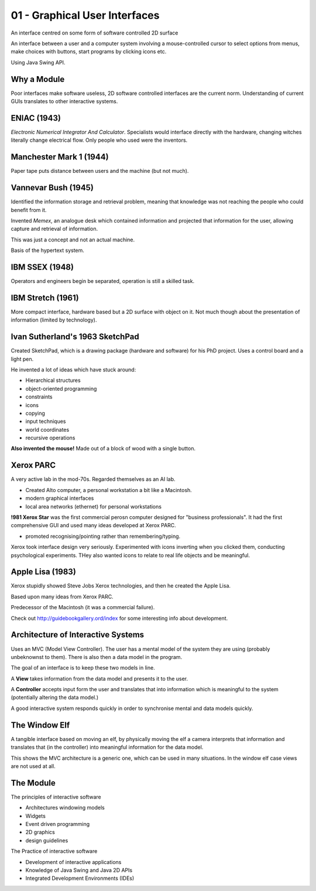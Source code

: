 .. _G52GUI01:

==============================
01 - Graphical User Interfaces
==============================

An interface centred on some form of software controlled 2D surface

An interface between a user and a computer system involving a mouse-controlled cursor to select options from menus, make choices with buttons, start programs by clicking icons etc.

Using Java Swing API.

Why a Module
============

Poor interfaces make software useless, 2D software controlled interfaces are the current norm. Understanding of current GUIs translates to other interactive systems.

ENIAC (1943)
============

*Electronic Numerical Integrator And Calculator*. Specialists would interface directly with the hardware, changing witches literally change electrical flow. Only people who used were the inventors.

Manchester Mark 1 (1944)
=======================

Paper tape puts distance between users and the machine (but not much).

Vannevar Bush (1945)
====================

Identified the information storage and retrieval problem, meaning that knowledge was not reaching the people who could benefit from it.

Invented *Memex*, an analogue desk which contained information and projected that information for the user, allowing capture and retrieval of information.

This was just a concept and not an actual machine.

Basis of the hypertext system.

IBM SSEX (1948)
===============

Operators and engineers begin be separated, operation is still a skilled task.

IBM Stretch (1961)
==================

More compact interface, hardware based but a 2D surface with object on it. Not much though about the presentation of information (limited by technology).

Ivan Sutherland's 1963 SketchPad
================================

Created SketchPad, which is a drawing package (hardware and software) for his PhD project. Uses a control board and a light pen.

He invented a lot of ideas which have stuck around:

* Hierarchical structures
* object-oriented programming
* constraints
* icons
* copying
* input techniques
* world coordinates
* recursive operations

**Also invented the mouse!** Made out of a block of wood with a single button.

Xerox PARC
==========

A very active lab in the mod-70s. Regarded themselves as an AI lab.

* Created Alto computer, a personal workstation a bit like a Macintosh.
* modern graphical interfaces
* local area networks (ethernet) for personal workstations

**!981 Xerox Star** was the first commercial perosn computer designed for "business professionals". It had the first comprehensive GUI and used many ideas developed at Xerox PARC.

* promoted recognising/pointing rather than remembering/typing.

Xerox took interface design very seriously. Experimented with icons inverting when you clicked them, conducting psychological experiments. THey also wanted icons to relate to real life objects and be meaningful.

Apple Lisa (1983)
=================

Xerox stupidly showed Steve Jobs Xerox technologies, and then he created the Apple Lisa.

Based upon many ideas from Xerox PARC.

Predecessor of the Macintosh (it was a commercial failure).

Check out http://guidebookgallery.ord/index for some interesting info about development.

Architecture of Interactive Systems
===================================

Uses an MVC (Model View Controller). The user has a mental model of the system they are using (probably unbeknownst to them). There is also then a data model in the program.

The goal of an interface is to keep these two models in line.

A **View** takes information from the data model and presents it to the user.

A **Controller** accepts input form the user and translates that into information which is meaningful to the system (potentially altering the data model.)

A good interactive system responds quickly in order to synchronise mental and data models quickly.

The Window Elf
==============

A tangible interface based on moving an elf, by physically moving the elf a camera interprets that information and translates that (in the controller) into meaningful information for the data model.

This shows the MVC architecture is a generic one, which can be used in many situations. In the window elf case views are not used at all.

The Module
==========

The principles of interactive software

* Architectures windowing models
* Widgets
* Event driven programming
* 2D graphics
* design guidelines

The Practice of interactive software

* Development of interactive applications
* Knowledge of Java Swing and Java 2D APIs
* Integrated Development Environments (IDEs)
